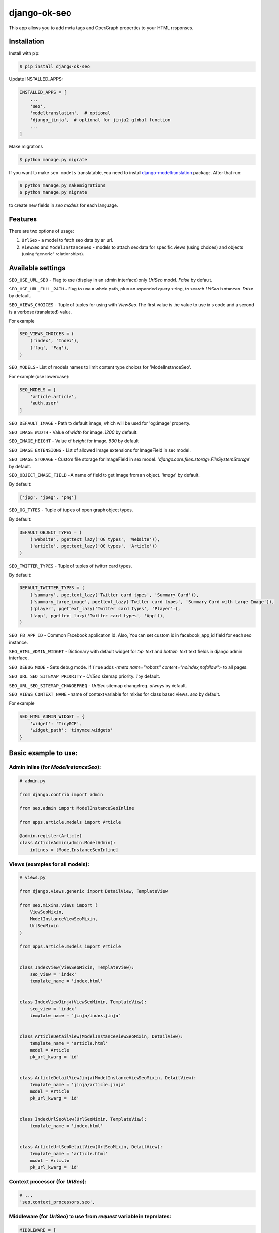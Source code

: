 ============================
django-ok-seo |PyPI version|
============================

|Build Status| |Code Health| |Coverage| |Requirements Status| |Python Versions| |PyPI downloads| |license|
|Project Status|

This app allows you to add meta tags and OpenGraph properties to your HTML responses.

Installation
============

Install with pip:

.. code:: shell

    $ pip install django-ok-seo

Update INSTALLED_APPS:

.. code:: python

    INSTALLED_APPS = [
        ...
        'seo',
        'modeltranslation',  # optional
        'django_jinja',  # optional for jinja2 global function
        ...
    ]

Make migrations

.. code:: shell

    $ python manage.py migrate


If you want to make ``seo models`` translatable, you need to install `django-modeltranslation`_ package. After that run:

.. code:: shell

    $ python manage.py makemigrations
    $ python manage.py migrate

to create new fields in `seo models` for each language.


Features
========

There are two options of usage:

1) ``UrlSeo`` - a model to fetch seo data by an url.

2) ``ViewSeo`` and ``ModelInstanceSeo`` - models to attach seo data for specific views (using choices) and objects (using “generic” relationships). 


Available settings
==================

``SEO_USE_URL_SEO`` - Flag to use (display in an admin interface) only `UrlSeo` model. `False` by default.

``SEO_USE_URL_FULL_PATH`` - Flag to use a whole path, plus an appended query string, to search `UrlSeo` isntances. `False` by default.

``SEO_VIEWS_CHOICES`` - Tuple of tuples for using with `ViewSeo`. The first value is the value to use in s code and a second is a verbose (translated) value.

For example:

.. code:: python

    SEO_VIEWS_CHOICES = (
        ('index', 'Index'),
        ('faq', 'Faq'),
    )


``SEO_MODELS`` - List of models names to limit content type choices for 'ModelInstanceSeo'.

For example (use lowercase):

.. code:: python

    SEO_MODELS = [
        'article.article',
        'auth.user'
    ]


``SEO_DEFAULT_IMAGE`` - Path to default image, which will be used for 'og:image' property.

``SEO_IMAGE_WIDTH`` - Value of `width` for image. `1200` by default.

``SEO_IMAGE_HEIGHT`` - Value of `height` for image. `630` by default.

``SEO_IMAGE_EXTENSIONS`` - List of allowed image extensions for ImageField in seo model. 

``SEO_IMAGE_STORAGE`` - Custom file storage for ImageField in seo model. '`django.core.files.storage.FileSystemStorage`' by default.

``SEO_OBJECT_IMAGE_FIELD`` - A name of field to get image from an object. '`image`' by default.

By default:

.. code:: python
    
    ['jpg', 'jpeg', 'png']


``SEO_OG_TYPES`` - Tuple of tuples of open graph object types.

By default:

.. code:: python

    DEFAULT_OBJECT_TYPES = (
        ('website', pgettext_lazy('OG types', 'Website')),
        ('article', pgettext_lazy('OG types', 'Article'))
    )


``SEO_TWITTER_TYPES`` - Tuple of tuples of twitter card types.

By default:

.. code:: python

    DEFAULT_TWITTER_TYPES = (
        ('summary', pgettext_lazy('Twitter card types', 'Summary Card')),
        ('summary_large_image', pgettext_lazy('Twitter card types', 'Summary Card with Large Image')),
        ('player', pgettext_lazy('Twitter card types', 'Player')),
        ('app', pgettext_lazy('Twitter card types', 'App')),
    )

``SEO_FB_APP_ID`` - Common Facebook application id. Also, You can set custom id in facebook_app_id field for each seo instance.

``SEO_HTML_ADMIN_WIDGET`` - Dictionary with default widget for `top_text` and `bottom_text` text fields in django admin interface.

``SEO_DEBUG_MODE`` - Sets debug mode. If ``True`` adds `<meta name="robots" content="noindex,nofollow">` to all pages.

``SEO_URL_SEO_SITEMAP_PRIORITY`` - `UrlSeo` sitemap priority. `1` by default.

``SEO_URL_SEO_SITEMAP_CHANGEFREQ`` - `UrlSeo` sitemap changefreq. `always` by default.

``SEO_VIEWS_CONTEXT_NAME`` - name of context variable for mixins for class based views. `seo` by default.

For example:

.. code:: python

    SEO_HTML_ADMIN_WIDGET = {
        'widget': 'TinyMCE',
        'widget_path': 'tinymce.widgets'
    }


Basic example to use:
=====================

Admin inline (for `ModelInstanceSeo`):
--------------------------------------

.. code:: python

    # admin.py

    from django.contrib import admin

    from seo.admin import ModelInstanceSeoInline

    from apps.article.models import Article

    @admin.register(Article)
    class ArticleAdmin(admin.ModelAdmin):
        inlines = [ModelInstanceSeoInline]
    

Views (examples for all models):
--------------------------------

.. code:: python

    # views.py

    from django.views.generic import DetailView, TemplateView

    from seo.mixins.views import (
        ViewSeoMixin, 
        ModelInstanceViewSeoMixin, 
        UrlSeoMixin
    )

    from apps.article.models import Article


    class IndexView(ViewSeoMixin, TemplateView):
        seo_view = 'index'
        template_name = 'index.html'


    class IndexViewJinja(ViewSeoMixin, TemplateView):
        seo_view = 'index'
        template_name = 'jinja/index.jinja'


    class ArticleDetailView(ModelInstanceViewSeoMixin, DetailView):
        template_name = 'article.html'
        model = Article
        pk_url_kwarg = 'id'


    class ArticleDetailViewJinja(ModelInstanceViewSeoMixin, DetailView):
        template_name = 'jinja/article.jinja'
        model = Article
        pk_url_kwarg = 'id'


    class IndexUrlSeoView(UrlSeoMixin, TemplateView):
        template_name = 'index.html'


    class ArticleUrlSeoDetailView(UrlSeoMixin, DetailView):
        template_name = 'article.html'
        model = Article
        pk_url_kwarg = 'id'


Context processor (for `UrlSeo`):
---------------------------------

.. code:: python

    # ...
    'seo.context_processors.seo',


Middleware (for `UrlSeo`) to use from `request` variable in tepmlates:
----------------------------------------------------------------------

.. code:: python

    MIDDLEWARE = [
        ...

        # seo
        'seo.middleware.url_seo_middleware'
    ]


In templates:


.. code:: html

    {% load seo %}
    <head>
        <meta charset="UTF-8">
        {% get_seo_data request.seo %}
    </head>


Your templates:
===============

\*.html
-------

.. code:: html

    {% load seo %}
    <head>
        <meta charset="UTF-8">
        {% get_seo_data seo %}
    </head>

    <!-- Optional: -->
    ...
    <h1>{{ seo.h1 }}</h1>
    ...
    <div id='seo_text'>
        {{ seo.seo_text|safe }}
    </div>


\*.jinja
--------

.. code:: django

    <head>
        <meta charset="UTF-8">
        {{ get_jinja_seo_data(seo) }}
    </head>
    ...
    <!-- Optional: -->
    ...
    <h1>{{ seo.h1 }}</h1>
    ...
    <div id='seo_text'>
        {{ seo.seo_text|safe }}
    </div>


Inheritance
===============

You can inherit your models from `SeoTagsMixin` and override necessary methods to set custom seo data for your objects.

.. code:: python

    from django.db import models

    from seo.mixins.models import SeoTagsMixin


    class Article(SeoTagsMixin, models.Model):
        preview = models.ImageField()
        short_description = models.TextField(max_length=1000)
        ...

        def get_meta_description(self) -> str:
            """
            Return meta description
            """
            return self.short_description

        def get_meta_image_field(self):
            """
            Return image field instance to get image url
            """
            return self.preview
    

And in a template for your DetailView, you can use:

.. code:: html

    <head>
        <meta charset="UTF-8">
        {% get_seo_data object %}
    </head>
    
where object is your default `context_object_name`.

Also, you can use this way with `ModelInstanceViewSeoMixin` to still use `ModelInstanceSeo`, but get some data from a content object. To reach this goal, you need to override next methods:

.. code:: python

    def get_meta_title(self) -> str:
        """
        Return meta title
        """
        return _('{} < Some super title').format(str(self))

    def get_meta_description(self) -> str:
        """
        Return meta description
        """
        return _(
            '{} ➤ Wow! '
            '✔ Amazing! '
            '❖ Marvelous!'
        ).format(str(self))

    def get_h1_title(self) -> str:
        """
        Return  h1 title
        """
        return str(self)

If you want to get an image from the content object, you may left the image field empty in `ModelInstanceSeo` instance. If your image field has some specific name, you need to define a property with a name `image`.  


Sitemap
=======

.. code:: python

    # sitemaps.py

    from seo.sitemaps import UrlSeoSitemap

    ...

    sitemaps = {
        'pages': UrlSeoSitemap
    }


    # urls.py

    ...
    from django.contrib.sitemaps import views as sitemap_views
    ...

    from somewhere.sitemaps import sitemaps


    urlpatterns = [
        url(r'^sitemap\.xml$', sitemap_views.index, {'sitemaps': sitemaps}, name='sitemap'),
        url(r'^sitemap-(?P<section>\w+)\.xml$', sitemap_views.sitemap, {'sitemaps': sitemaps},
            name='django.contrib.sitemaps.views.sitemap'),
    ]



.. |PyPI version| image:: https://badge.fury.io/py/django-ok-seo.svg
   :target: https://badge.fury.io/py/django-ok-seo
.. |Build Status| image:: https://travis-ci.org/LowerDeez/ok-seo.svg?branch=master
   :target: https://travis-ci.org/LowerDeez/ok-seo
   :alt: Build status
.. |Code Health| image:: https://api.codacy.com/project/badge/Grade/e5078569e40d428283d17efa0ebf9d19
   :target: https://www.codacy.com/app/LowerDeez/ok-seo
   :alt: Code health
.. |Python Versions| image:: https://img.shields.io/pypi/pyversions/django-ok-seo.svg
   :target: https://pypi.org/project/django-ok-seo/
   :alt: Python versions
.. |license| image:: https://img.shields.io/pypi/l/django-ok-seo.svg
   :alt: Software license
   :target: https://github.com/LowerDeez/ok-seo/blob/master/LICENSE
.. |PyPI downloads| image:: https://img.shields.io/pypi/dm/django-ok-seo.svg
   :alt: PyPI downloads
.. |Requirements Status| image:: https://requires.io/github/LowerDeez/ok-seo/requirements.svg?branch=master
.. |Coverage| image:: https://api.codacy.com/project/badge/Coverage/e5078569e40d428283d17efa0ebf9d19    
   :target: https://www.codacy.com/app/LowerDeez/ok-seo
   :alt: Code coverage
.. |Project Status| image:: https://img.shields.io/pypi/status/django-ok-seo.svg
   :target: https://pypi.org/project/django-ok-seo/  
   :alt: Project Status

.. _django-modeltranslation: https://github.com/deschler/django-modeltranslation
